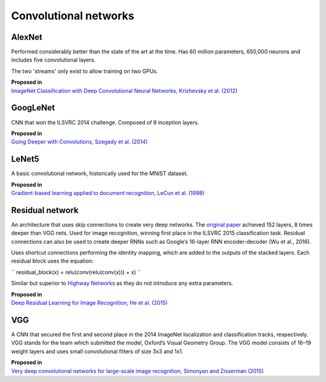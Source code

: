 """"""""""""""""""""""""""
Convolutional networks
""""""""""""""""""""""""""

AlexNet
--------
Performed considerably better than the state of the art at the time. Has 60 million parameters, 650,000 neurons and includes five convolutional layers.

The two 'streams' only exist to allow training on two GPUs.

| **Proposed in**
| `ImageNet Classification with Deep Convolutional Neural Networks, Krizhevsky et al. (2012) <https://papers.nips.cc/paper/4824-imagenet-classification-with-deep-convolutional-neural-networks.pdf>`_

GoogLeNet
-------------
CNN that won the ILSVRC 2014 challenge. Composed of 9 inception layers.

| **Proposed in**
| `Going Deeper with Convolutions, Szegedy et al. (2014) <https://arxiv.org/abs/1409.4842>`_

LeNet5
--------
A basic convolutional network, historically used for the MNIST dataset.

| **Proposed in**
| `Gradient-based learning applied to document recognition, LeCun et al. (1998) <http://yann.lecun.com/exdb/publis/pdf/lecun-98.pdf>`_

Residual network
-------------------
An architecture that uses skip connections to create very deep networks. The `original paper <https://arxiv.org/abs/1512.03385>`_ achieved 152 layers, 8 times deeper than VGG nets. Used for image recognition, winning first place in the ILSVRC 2015 classification task. Residual connections can also be used to create deeper RNNs such as Google’s 16-layer RNN encoder-decoder (Wu et al., 2016).

Uses shortcut connections performing the identity mapping, which are added to the outputs of the stacked layers. Each residual block uses the equation:

``
residual_block(x) = relu(conv(relu(conv(x))) + x)
``

Similar but superior to `Highway Networks <https://arxiv.org/abs/1505.00387>`_ as they do not introduce any extra parameters.

| **Proposed in**
| `Deep Residual Learning for Image Recognition, He et al. (2015) <https://arxiv.org/abs/1512.03385>`_

VGG
----
A CNN that secured the first and second place in the 2014 ImageNet localization and classification tracks, respectively. VGG stands for the team which submitted the model, Oxford’s Visual Geometry Group. The VGG model consists of 16–19 weight layers and uses small convolutional filters of size 3x3 and 1x1.

| **Proposed in**
| `Very deep convolutional networks for large-scale image recognition, Simonyan and Zisserman (2015) <https://arxiv.org/abs/1409.1556>`_
